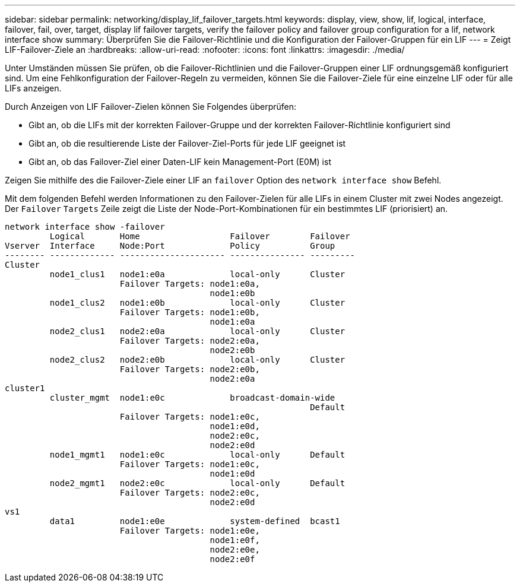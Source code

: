 ---
sidebar: sidebar 
permalink: networking/display_lif_failover_targets.html 
keywords: display, view, show, lif, logical, interface, failover, fail, over, target, display lif failover targets, verify the failover policy and failover group configuration for a lif, network interface show 
summary: Überprüfen Sie die Failover-Richtlinie und die Konfiguration der Failover-Gruppen für ein LIF 
---
= Zeigt LIF-Failover-Ziele an
:hardbreaks:
:allow-uri-read: 
:nofooter: 
:icons: font
:linkattrs: 
:imagesdir: ./media/


[role="lead"]
Unter Umständen müssen Sie prüfen, ob die Failover-Richtlinien und die Failover-Gruppen einer LIF ordnungsgemäß konfiguriert sind. Um eine Fehlkonfiguration der Failover-Regeln zu vermeiden, können Sie die Failover-Ziele für eine einzelne LIF oder für alle LIFs anzeigen.

Durch Anzeigen von LIF Failover-Zielen können Sie Folgendes überprüfen:

* Gibt an, ob die LIFs mit der korrekten Failover-Gruppe und der korrekten Failover-Richtlinie konfiguriert sind
* Gibt an, ob die resultierende Liste der Failover-Ziel-Ports für jede LIF geeignet ist
* Gibt an, ob das Failover-Ziel einer Daten-LIF kein Management-Port (E0M) ist


Zeigen Sie mithilfe des die Failover-Ziele einer LIF an `failover` Option des `network interface show` Befehl.

Mit dem folgenden Befehl werden Informationen zu den Failover-Zielen für alle LIFs in einem Cluster mit zwei Nodes angezeigt. Der `Failover` `Targets` Zeile zeigt die Liste der Node-Port-Kombinationen für ein bestimmtes LIF (priorisiert) an.

....
network interface show -failover
         Logical       Home                  Failover        Failover
Vserver  Interface     Node:Port             Policy          Group
-------- ------------- --------------------- --------------- ---------
Cluster
         node1_clus1   node1:e0a             local-only      Cluster
                       Failover Targets: node1:e0a,
                                         node1:e0b
         node1_clus2   node1:e0b             local-only      Cluster
                       Failover Targets: node1:e0b,
                                         node1:e0a
         node2_clus1   node2:e0a             local-only      Cluster
                       Failover Targets: node2:e0a,
                                         node2:e0b
         node2_clus2   node2:e0b             local-only      Cluster
                       Failover Targets: node2:e0b,
                                         node2:e0a
cluster1
         cluster_mgmt  node1:e0c             broadcast-domain-wide
                                                             Default
                       Failover Targets: node1:e0c,
                                         node1:e0d,
                                         node2:e0c,
                                         node2:e0d
         node1_mgmt1   node1:e0c             local-only      Default
                       Failover Targets: node1:e0c,
                                         node1:e0d
         node2_mgmt1   node2:e0c             local-only      Default
                       Failover Targets: node2:e0c,
                                         node2:e0d
vs1
         data1         node1:e0e             system-defined  bcast1
                       Failover Targets: node1:e0e,
                                         node1:e0f,
                                         node2:e0e,
                                         node2:e0f
....
